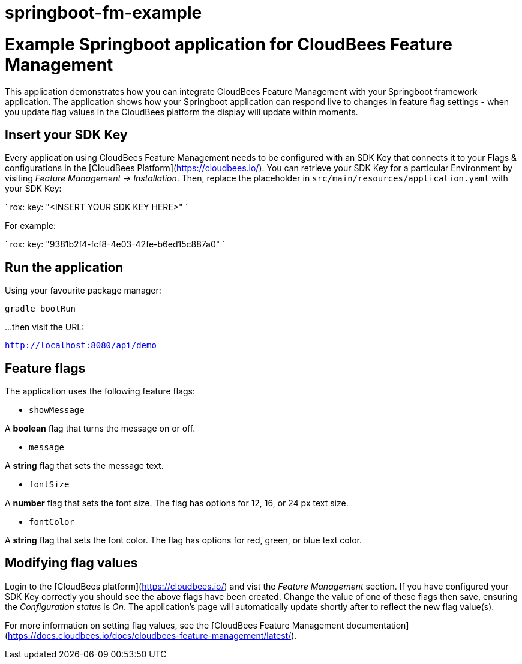 # springboot-fm-example

# Example Springboot application for CloudBees Feature Management

This application demonstrates how you can integrate CloudBees Feature Management with your Springboot framework application.
The application shows how your Springboot application can respond live to changes in feature flag settings - when you update flag values in the CloudBees platform the display will update within moments.

## Insert your SDK Key

Every application using CloudBees Feature Management needs to be configured with an SDK Key that connects it to your Flags & configurations in the [CloudBees Platform](https://cloudbees.io/).
You can retrieve your SDK Key for a particular Environment by visiting _Feature Management -> Installation_.
Then, replace the placeholder in `src/main/resources/application.yaml` with your SDK Key:

`
rox:
    key: "<INSERT YOUR SDK KEY HERE>"
`

For example:

`
rox:
    key: "9381b2f4-fcf8-4e03-42fe-b6ed15c887a0"
`

## Run the application

Using your favourite package manager:
```
gradle bootRun
```

...then visit the URL:

`http://localhost:8080/api/demo`

## Feature flags

The application uses the following feature flags:

* `showMessage`

A **boolean** flag that turns the message on or off.

* `message`

A **string** flag that sets the message text.

* `fontSize`

A **number** flag that sets the font size. The flag has options for 12, 16, or 24 px text size.

* `fontColor`

A **string** flag that sets the font color. The flag has options for red, green, or blue text color.


## Modifying flag values

Login to the [CloudBees platform](https://cloudbees.io/) and vist the _Feature Management_ section.
If you have configured your SDK Key correctly you should see the above flags have been created.
Change the value of one of these flags then save, ensuring the _Configuration status_ is _On_.
The application's page will automatically update shortly after to reflect the new flag value(s).

For more information on setting flag values, see the [CloudBees Feature Management documentation](https://docs.cloudbees.io/docs/cloudbees-feature-management/latest/).
